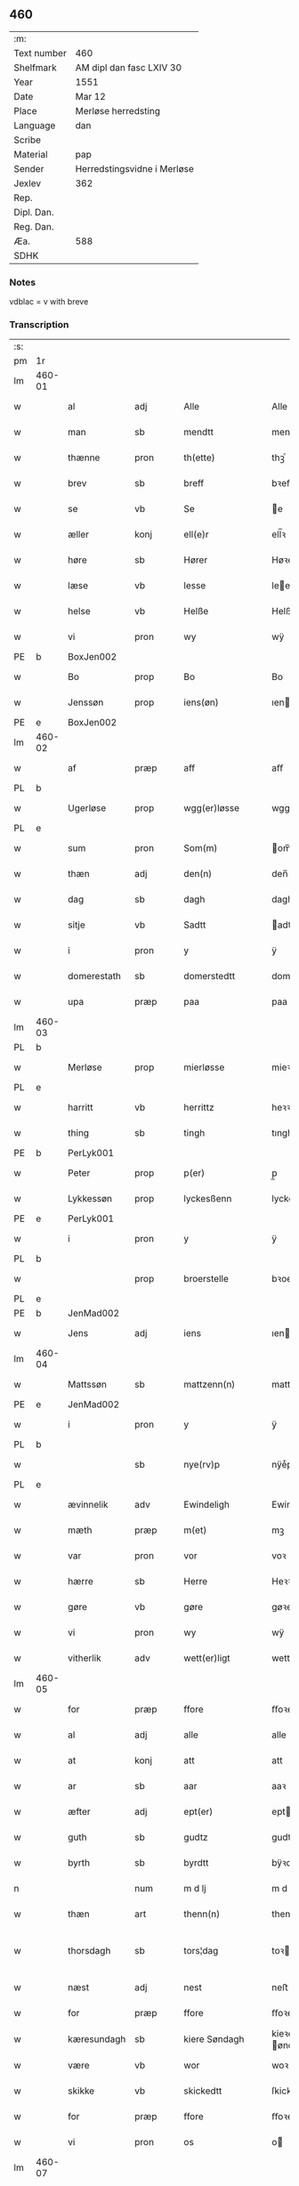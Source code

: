 ** 460
| :m:         |                             |
| Text number | 460                         |
| Shelfmark   | AM dipl dan fasc LXIV 30    |
| Year        | 1551                        |
| Date        | Mar 12                      |
| Place       | Merløse herredsting         |
| Language    | dan                         |
| Scribe      |                             |
| Material    | pap                         |
| Sender      | Herredstingsvidne i Merløse |
| Jexlev      | 362                         |
| Rep.        |                             |
| Dipl. Dan.  |                             |
| Reg. Dan.   |                             |
| Æa.         | 588                         |
| SDHK        |                             |

*** Notes
vdblac = v with breve


*** Transcription
| :s: |        |             |      |   |   |                   |               |             |   |   |   |     |   |   |    |               |
| pm  | 1r     |             |      |   |   |                   |               |             |   |   |   |     |   |   |    |               |
| lm  | 460-01 |             |      |   |   |                   |               |             |   |   |   |     |   |   |    |               |
| w   |        | al          | adj  |   |   | Alle              | Alle          |             |   |   |   | dan |   |   |    |        460-01 |
| w   |        | man         | sb   |   |   | mendtt            | mendtt        |             |   |   |   | dan |   |   |    |        460-01 |
| w   |        | thænne      | pron |   |   | th(ette)          | thꝫͤ           |             |   |   |   | dan |   |   |    |        460-01 |
| w   |        | brev        | sb   |   |   | breff             | bꝛeﬀ          |             |   |   |   | dan |   |   |    |        460-01 |
| w   |        | se          | vb   |   |   | Se                | e            |             |   |   |   | dan |   |   |    |        460-01 |
| w   |        | æller       | konj |   |   | ell(e)r           | ell̅ꝛ          |             |   |   |   | dan |   |   |    |        460-01 |
| w   |        | høre        | sb   |   |   | Hører             | Høꝛeꝛ         |             |   |   |   | dan |   |   |    |        460-01 |
| w   |        | læse        | vb   |   |   | lesse             | lee          |             |   |   |   | dan |   |   |    |        460-01 |
| w   |        | helse       | vb   |   |   | Helße             | Helße         |             |   |   |   | dan |   |   |    |        460-01 |
| w   |        | vi          | pron |   |   | wy                | wÿ            |             |   |   |   | dan |   |   |    |        460-01 |
| PE  | b      | BoxJen002            |      |   |   |                   |               |             |   |   |   |     |   |   |    |               |
| w   |        | Bo          | prop |   |   | Bo                | Bo            |             |   |   |   | dan |   |   |    |        460-01 |
| w   |        | Jenssøn     | prop |   |   | iens(øn)          | ıen          |             |   |   |   | dan |   |   |    |        460-01 |
| PE  | e      | BoxJen002            |      |   |   |                   |               |             |   |   |   |     |   |   |    |               |
| lm  | 460-02 |             |      |   |   |                   |               |             |   |   |   |     |   |   |    |               |
| w   |        | af          | præp |   |   | aff               | aﬀ            |             |   |   |   | dan |   |   |    |        460-02 |
| PL  | b      |             |      |   |   |                   |               |             |   |   |   |     |   |   |    |               |
| w   |        | Ugerløse    | prop |   |   | wgg(er)løsse      | wggløe      |             |   |   |   | dan |   |   |    |        460-02 |
| PL  | e      |             |      |   |   |                   |               |             |   |   |   |     |   |   |    |               |
| w   |        | sum         | pron |   |   | Som(m)            | om̅           |             |   |   |   | dan |   |   |    |        460-02 |
| w   |        | thæn        | adj  |   |   | den(n)            | den̅           |             |   |   |   | dan |   |   |    |        460-02 |
| w   |        | dag         | sb   |   |   | dagh              | dagh          |             |   |   |   | dan |   |   |    |        460-02 |
| w   |        | sitje       | vb   |   |   | Sadtt             | adtt         |             |   |   |   | dan |   |   |    |        460-02 |
| w   |        | i           | pron |   |   | y                 | ÿ             |             |   |   |   | dan |   |   |    |        460-02 |
| w   |        | domerestath | sb   |   |   | domerstedtt       | domeꝛﬅedtt    |             |   |   |   | dan |   |   |    |        460-02 |
| w   |        | upa         | præp |   |   | paa               | paa           |             |   |   |   | dan |   |   |    |        460-02 |
| lm  | 460-03 |             |      |   |   |                   |               |             |   |   |   |     |   |   |    |               |
| PL  | b      |             |      |   |   |                   |               |             |   |   |   |     |   |   |    |               |
| w   |        | Merløse     | prop |   |   | mierløsse         | mieꝛløe      |             |   |   |   | dan |   |   |    |        460-03 |
| PL  | e      |             |      |   |   |                   |               |             |   |   |   |     |   |   |    |               |
| w   |        | harritt     | vb   |   |   | herrittz          | heꝛꝛittz      |             |   |   |   | dan |   |   |    |        460-03 |
| w   |        | thing       | sb   |   |   | tingh             | tıngh         |             |   |   |   | dan |   |   |    |        460-03 |
| PE  | b      | PerLyk001            |      |   |   |                   |               |             |   |   |   |     |   |   |    |               |
| w   |        | Peter       | prop |   |   | p(er)             | p̲             |             |   |   |   | dan |   |   |    |        460-03 |
| w   |        | Lykkessøn   | prop |   |   | lyckesßenn        | lyckeſßenn    |             |   |   |   | dan |   |   |    |        460-03 |
| PE  | e      | PerLyk001            |      |   |   |                   |               |             |   |   |   |     |   |   |    |               |
| w   |        | i           | pron |   |   | y                 | ÿ             |             |   |   |   | dan |   |   |    |        460-03 |
| PL  | b      |             |      |   |   |                   |               |             |   |   |   |     |   |   |    |               |
| w   |        |             | prop |   |   | broerstelle       | bꝛoeꝛﬅelle    |             |   |   |   | dan |   |   |    |        460-03 |
| PL  | e      |             |      |   |   |                   |               |             |   |   |   |     |   |   |    |               |
| PE  | b      | JenMad002            |      |   |   |                   |               |             |   |   |   |     |   |   |    |               |
| w   |        | Jens        | adj  |   |   | iens              | ıen          |             |   |   |   | dan |   |   |    |        460-03 |
| lm  | 460-04 |             |      |   |   |                   |               |             |   |   |   |     |   |   |    |               |
| w   |        | Mattssøn    | sb   |   |   | mattzenn(n)       | mattzenn̅      |             |   |   |   | dan |   |   |    |        460-04 |
| PE  | e      | JenMad002            |      |   |   |                   |               |             |   |   |   |     |   |   |    |               |
| w   |        | i           | pron |   |   | y                 | ÿ             |             |   |   |   | dan |   |   |    |        460-04 |
| PL  | b      |             |      |   |   |                   |               |             |   |   |   |     |   |   |    |               |
| w   |        |             | sb   |   |   | nye(rv)p          | nÿeͮp          |             |   |   |   | dan |   |   |    |        460-04 |
| PL  | e      |             |      |   |   |                   |               |             |   |   |   |     |   |   |    |               |
| w   |        | ævinnelik   | adv  |   |   | Ewindeligh        | Ewindeligh    |             |   |   |   | dan |   |   |    |        460-04 |
| w   |        | mæth        | præp |   |   | m(et)             | mꝫ            |             |   |   |   | dan |   |   |    |        460-04 |
| w   |        | var         | pron |   |   | vor               | voꝛ           |             |   |   |   | dan |   |   |    |        460-04 |
| w   |        | hærre       | sb   |   |   | Herre             | Heꝛꝛe         |             |   |   |   | dan |   |   |    |        460-04 |
| w   |        | gøre        | vb   |   |   | gøre              | gøꝛe          |             |   |   |   | dan |   |   |    |        460-04 |
| w   |        | vi          | pron |   |   | wy                | wÿ            |             |   |   |   | dan |   |   |    |        460-04 |
| w   |        | vitherlik   | adv  |   |   | wett(er)ligt      | wettlıgt     |             |   |   |   | dan |   |   |    |        460-04 |
| lm  | 460-05 |             |      |   |   |                   |               |             |   |   |   |     |   |   |    |               |
| w   |        | for         | præp |   |   | ffore             | ﬀoꝛe          |             |   |   |   | dan |   |   |    |        460-05 |
| w   |        | al          | adj  |   |   | alle              | alle          |             |   |   |   | dan |   |   |    |        460-05 |
| w   |        | at          | konj |   |   | att               | att           |             |   |   |   | dan |   |   |    |        460-05 |
| w   |        | ar          | sb   |   |   | aar               | aaꝛ           |             |   |   |   | dan |   |   |    |        460-05 |
| w   |        | æfter       | adj  |   |   | ept(er)           | ept          |             |   |   |   | dan |   |   |    |        460-05 |
| w   |        | guth        | sb   |   |   | gudtz             | gudtz         |             |   |   |   | dan |   |   |    |        460-05 |
| w   |        | byrth       | sb   |   |   | byrdtt            | bÿꝛdtt        |             |   |   |   | dan |   |   |    |        460-05 |
| n   |        |             | num  |   |   | m d lj            | m d lj        |             |   |   |   | dan |   |   |    |        460-05 |
| w   |        | thæn        | art  |   |   | thenn(n)          | thenn̅         |             |   |   |   | dan |   |   |    |        460-05 |
| w   |        | thorsdagh   | sb   |   |   | tors¦dag          | toꝛ¦dag      |             |   |   |   | dan |   |   |    | 460-05—460-06 |
| w   |        | næst        | adj  |   |   | nest              | neﬅ           |             |   |   |   | dan |   |   |    |        460-06 |
| w   |        | for         | præp |   |   | ffore             | ﬀoꝛe          |             |   |   |   | dan |   |   |    |        460-06 |
| w   |        | kæresundagh | sb   |   |   | kiere Søndagh     | kieꝛe øndagh |             |   |   |   | dan |   |   |    |        460-06 |
| w   |        | være        | vb   |   |   | wor               | woꝛ           |             |   |   |   | dan |   |   |    |        460-06 |
| w   |        | skikke      | vb   |   |   | skickedtt         | ſkickedtt     |             |   |   |   | dan |   |   |    |        460-06 |
| w   |        | for         | præp |   |   | ffore             | ﬀoꝛe          |             |   |   |   | dan |   |   |    |        460-06 |
| w   |        | vi          | pron |   |   | os                | o            |             |   |   |   | dan |   |   |    |        460-06 |
| lm  | 460-07 |             |      |   |   |                   |               |             |   |   |   |     |   |   |    |               |
| w   |        | ok          | konj |   |   | och               | och           |             |   |   |   | dan |   |   |    |        460-07 |
| w   |        | mang        | adj  |   |   | mange             | mange         |             |   |   |   | dan |   |   |    |        460-07 |
| w   |        | dandeman    | sb   |   |   | da(n)ne mendtt    | da̅ne mendtt   |             |   |   |   | dan |   |   |    |        460-07 |
| w   |        | flere       | adj  |   |   | fflere            | ﬀleꝛe         |             |   |   |   | dan |   |   |    |        460-07 |
| w   |        | upa         | præp |   |   | paa               | paa           |             |   |   |   | dan |   |   |    |        460-07 |
| w   |        | fornævnd    | adj  |   |   | ffor(nefnde)      | ﬀoꝛᷠͤ           |             |   |   |   | dan |   |   |    |        460-07 |
| w   |        | thing       | sb   |   |   | tingh             | tingh         |             |   |   |   | dan |   |   |    |        460-07 |
| w   |        | beskethen   | adj  |   |   | besken(n)         | beſken̅        |             |   |   |   | dan |   |   |    |        460-07 |
| lm  | 460-08 |             |      |   |   |                   |               |             |   |   |   |     |   |   |    |               |
| w   |        | man         | sb   |   |   | mand              | mand          |             |   |   |   | dan |   |   |    |        460-08 |
| PE  | b      | MogAnd002            |      |   |   |                   |               |             |   |   |   |     |   |   |    |               |
| w   |        | Moens       | prop |   |   | moens             | moen         |             |   |   |   | dan |   |   |    |        460-08 |
| w   |        | Anderssøn   | prop |   |   | and(er)sßenn(m)   | andſßenn̅     |             |   |   |   | dan |   |   |    |        460-08 |
| PE  | e      | MogAnd002            |      |   |   |                   |               |             |   |   |   |     |   |   |    |               |
| w   |        | i           | præp |   |   | y                 | ÿ             |             |   |   |   | dan |   |   |    |        460-08 |
| PL  | b      |             |      |   |   |                   |               |             |   |   |   |     |   |   |    |               |
| w   |        | Taastrup    | prop |   |   | taast(rv)p        | taaﬅͮp         |             |   |   |   | dan |   |   |    |        460-08 |
| PL  | e      |             |      |   |   |                   |               |             |   |   |   |     |   |   |    |               |
| w   |        | innen       | præp |   |   | inden(n)          | inden̅         |             |   |   |   | dan |   |   |    |        460-08 |
| w   |        | thing       | sb   |   |   | tinghe            | tinghe        |             |   |   |   | dan |   |   |    |        460-08 |
| w   |        | mæth        | præp |   |   | m(et)             | mꝫ            |             |   |   |   | dan |   |   |    |        460-08 |
| w   |        | thænne      | pron |   |   | the¦sse           | the¦e        |             |   |   |   | dan |   |   |    | 460-08—460-09 |
| w   |        | æfterskrive | vb   |   |   | ept(erskreffne)   | eptᷠͤ          |             |   |   |   | dan |   |   |    |        460-09 |
| w   |        | vitne       | sb   |   |   | widne             | widne         |             |   |   |   | dan |   |   |    |        460-09 |
| w   |        | sum         | sb   |   |   | Som(m)            | om̅           |             |   |   |   | dan |   |   |    |        460-09 |
| w   |        | vi          | pron |   |   | wor               | woꝛ           |             |   |   |   | dan |   |   |    |        460-09 |
| w   |        | beskethen   | adj  |   |   | beskenn(n)        | beſkenn̅       |             |   |   |   | dan |   |   |    |        460-09 |
| w   |        | man         | sb   |   |   | mandtt            | mandtt        |             |   |   |   | dan |   |   |    |        460-09 |
| PE  | b      | HanSve001            |      |   |   |                   |               |             |   |   |   |     |   |   |    |               |
| w   |        | Hans        | prop |   |   | Hans              | Han          |             |   |   |   | dan |   |   |    |        460-09 |
| lm  | 460-10 |             |      |   |   |                   |               |             |   |   |   |     |   |   |    |               |
| w   |        | Svendssøn   | prop |   |   | Suenßenn(n)       | ŭenßenn̅      |             |   |   |   | dan |   |   |    |        460-10 |
| PE  | e      | HanSve001            |      |   |   |                   |               |             |   |   |   |     |   |   |    |               |
| w   |        | i           | præp |   |   | y                 | ÿ             |             |   |   |   | dan |   |   |    |        460-10 |
| PL  | b      |             |      |   |   |                   |               |             |   |   |   |     |   |   |    |               |
| w   |        | Taastrup    | prop |   |   | tost(rv)p         | toﬅͮp          |             |   |   |   | dan |   |   |    |        460-10 |
| PL  | e      |             |      |   |   |                   |               |             |   |   |   |     |   |   |    |               |
| w   |        | framgange   | vb   |   |   | Frem(m) gick      | Fꝛem̅ gıck     |             |   |   |   | dan |   |   |    |        460-10 |
| w   |        | innen       | præp |   |   | inden(n)          | inden̅         |             |   |   |   | dan |   |   |    |        460-10 |
| n   |        |             | num  |   |   | iiij              | iiij          |             |   |   |   | dan |   |   |    |        460-10 |
| w   |        | thing       | sb   |   |   | tingh             | tingh         |             |   |   |   | dan |   |   |    |        460-10 |
| w   |        | stok        | sb   |   |   | stocke            | ﬅocke         |             |   |   |   | dan |   |   |    |        460-10 |
| lm  | 460-11 |             |      |   |   |                   |               |             |   |   |   |     |   |   |    |               |
| w   |        | ok          | konj |   |   | och               | och           |             |   |   |   | dan |   |   |    |        460-11 |
| w   |        | bithje      | vb   |   |   | bad               | bad           |             |   |   |   | dan |   |   |    |        460-11 |
| w   |        | sik         | pron |   |   | Sigh              | igh          |             |   |   |   | dan |   |   |    |        460-11 |
| w   |        | guth        | sb   |   |   | gudtt             | gŭdtt         |             |   |   |   | dan |   |   |    |        460-11 |
| w   |        | til         | præp |   |   | till              | till          |             |   |   |   | dan |   |   |    |        460-11 |
| w   |        | hjalp       | sb   |   |   | Hielpe            | Hielpe        |             |   |   |   | dan |   |   |    |        460-11 |
| w   |        | ok          | adv  |   |   | och               | och           |             |   |   |   | dan |   |   |    |        460-11 |
| w   |        | hul         | sb   |   |   | Huldtt            | Huldtt        |             |   |   |   | dan |   |   |    |        460-11 |
| w   |        | at          | konj |   |   | att               | att           |             |   |   |   | dan |   |   |    |        460-11 |
| w   |        | varthe      | vb   |   |   | worde             | woꝛde         |             |   |   |   | dan |   |   |    |        460-11 |
| lm  | 460-12 |             |      |   |   |                   |               |             |   |   |   |     |   |   |    |               |
| w   |        | at          | konj |   |   | att               | att           |             |   |   |   | dan |   |   |    |        460-12 |
| w   |        | han         | pron |   |   | Ha(n)             | Haͫ            |             |   |   |   | dan |   |   |    |        460-12 |
| w   |        | minne       | vb   |   |   | mynt(is)          | mÿntꝭ         |             |   |   |   | dan |   |   |    |        460-12 |
| w   |        | i           | præp |   |   | y                 | ÿ             |             |   |   |   | dan |   |   |    |        460-12 |
| w   |        | ful         | adj  |   |   | ffulde            | ﬀŭlde         |             |   |   |   | dan |   |   |    |        460-12 |
| n   |        |             | num  |   |   | xxxij             | xxxij         |             |   |   |   | dan |   |   |    |        460-12 |
| w   |        | ar          | sb   |   |   | aar               | aaꝛ           |             |   |   |   | dan |   |   |    |        460-12 |
| w   |        | at          | konj |   |   | att               | att           |             |   |   |   | dan |   |   |    |        460-12 |
| w   |        | thæn        | art  |   |   | then(n)           | then̅          |             |   |   |   | dan |   |   |    |        460-12 |
| w   |        | æng         | sb   |   |   | engh              | engh          |             |   |   |   | dan |   |   |    |        460-12 |
| w   |        | vither      | præp |   |   | ved               | ved           |             |   |   |   | dan |   |   |    |        460-12 |
| lm  | 460-13 |             |      |   |   |                   |               |             |   |   |   |     |   |   |    |               |
| PL  | b      |             |      |   |   |                   |               |             |   |   |   |     |   |   |    |               |
| w   |        | brænne      | sb   |   |   | brenne            | bꝛenne        |             |   |   |   | dan |   |   |    |        460-13 |
| w   |        | mylne       | sb   |   |   | mølle             | mølle         |             |   |   |   | dan |   |   |    |        460-13 |
| PL  | e      |             |      |   |   |                   |               |             |   |   |   |     |   |   |    |               |
| w   |        | sum         | pron |   |   | ßom(m)            | ßom̅           |             |   |   |   | dan |   |   |    |        460-13 |
| w   |        | kalle       | vb   |   |   | kallis            | kalli        |             |   |   |   | dan |   |   |    |        460-13 |
| w   |        | mylne       | sb   |   |   | mølle             | mølle         |             |   |   |   | dan |   |   |    |        460-13 |
| w   |        | æng         | sb   |   |   | Engen(n)          | Engen̅         |             |   |   |   | dan |   |   |    |        460-13 |
| ad  | b      |             |      |   |   |                   |               | supralinear |   |   |   |     |   |   |    |               |
| w   |        | ok          | konj |   |   | och               | och           |             |   |   |   | dan |   |   |    |        460-13 |
| w   |        | al          | adj  |   |   | al                | al            |             |   |   |   | dan |   |   |    |        460-13 |
| w   |        | thæn        | art  |   |   | den(n)            | den̅           |             |   |   |   | dan |   |   |    |        460-13 |
| w   |        | skogh       | sb   |   |   | skouff            | ſkoŭﬀ         |             |   |   |   | dan |   |   |    |        460-13 |
| w   |        | thæra       | adv  |   |   | dærpaa            | dærpaa        |             |   |   |   | dan |   |   |    |        460-13 |
| ad  | e      |             |      |   |   |                   |               |             |   |   |   |     |   |   |    |               |
| w   |        | have        | vb   |   |   | Haffuer           | Haﬀŭeꝛ        |             |   |   |   | dan |   |   |    |        460-13 |
| w   |        | lethe       | vb   |   |   | leedt             | leedt         |             |   |   |   | dan |   |   |    |        460-13 |
| lm  | 460-14 |             |      |   |   |                   |               |             |   |   |   |     |   |   |    |               |
| w   |        | til         | præp |   |   | till              | till          |             |   |   |   | dan |   |   |    |        460-14 |
| PE  | b      | MogAnd002            |      |   |   |                   |               |             |   |   |   |     |   |   |    |               |
| w   |        | Moens       | prop |   |   | Moens             | Moen         |             |   |   |   | dan |   |   |    |        460-14 |
| w   |        | Anders      | prop |   |   | anders            | andeꝛ        |             |   |   |   | dan |   |   |    |        460-14 |
| PE  | e      | MogAnd002            |      |   |   |                   |               |             |   |   |   |     |   |   |    |               |
| w   |        | garth       | sb   |   |   | gaardtt           | gaaꝛdtt       |             |   |   |   | dan |   |   |    |        460-14 |
| w   |        | i           | præp |   |   | y                 | ÿ             |             |   |   |   | dan |   |   |    |        460-14 |
| PL  | b      |             |      |   |   |                   |               |             |   |   |   |     |   |   |    |               |
| w   |        | Taastrup    | prop |   |   | taast(rv)p        | taaﬅͮp         |             |   |   |   | dan |   |   |    |        460-14 |
| PL  | e      |             |      |   |   |                   |               |             |   |   |   |     |   |   |    |               |
| de  | b      |             |      |   |   |                   |               |             |   |   |   |     |   |   |    |               |
| w   |        | i           | præp |   |   | y                 | ÿ             |             |   |   |   | dan |   |   |    |        460-14 |
| w   |        | ful         | adj  |   |   | ffulde            | ﬀŭlde         |             |   |   |   | dan |   |   |    |        460-14 |
| de  | e      |             |      |   |   |                   |               |             |   |   |   |     |   |   |    |               |
| w   |        | i           | præp |   |   | y                 | ÿ             |             |   |   |   | dan |   |   |    |        460-14 |
| w   |        | sva         | adv  |   |   | ßaa               | ßaa           |             |   |   |   | dan |   |   |    |        460-14 |
| lm  | 460-15 |             |      |   |   |                   |               |             |   |   |   |     |   |   |    |               |
| w   |        | lang        | adj  |   |   | lang              | lang          |             |   |   |   | dan |   |   |    |        460-15 |
| w   |        | tith        | sb   |   |   | tid               | tid           |             |   |   |   | dan |   |   |    |        460-15 |
| w   |        | sum         | pron |   |   | ßom(m)            | ßom̅           |             |   |   |   | dan |   |   |    |        460-15 |
| w   |        | forskreven  | adj  |   |   | for(screffuit)    | foꝛͧͥͭͭ           |             |   |   |   | dan |   |   |    |        460-15 |
| w   |        | sta         | vb   |   |   | staar             | ﬅaaꝛ          |             |   |   |   | dan |   |   |    |        460-15 |
| w   |        | thær        | adv  |   |   | der               | deꝛ           |             |   |   |   | dan |   |   |    |        460-15 |
| w   |        | næst        | adv  |   |   | nest              | neﬅ           |             |   |   |   | dan |   |   |    |        460-15 |
| w   |        | fram        | adv  |   |   | ffrem(m)          | ﬀꝛem̅          |             |   |   |   | dan |   |   |    |        460-15 |
| w   |        | ganga       | vb   |   |   | gick              | gick          |             |   |   |   | dan |   |   |    |        460-15 |
| lm  | 460-16 |             |      |   |   |                   |               |             |   |   |   |     |   |   |    |               |
| w   |        | beskethen   | adj  |   |   | beskenn(n)        | beſkenn̅       |             |   |   |   | dan |   |   |    |        460-16 |
| w   |        | man         | sb   |   |   | mandtt            | mandtt        |             |   |   |   | dan |   |   |    |        460-16 |
| PE  | b      |             |      |   |   |                   |               |             |   |   |   |     |   |   |    |               |
| w   |        | Lauritz     | prop |   |   | lauritz           | lauꝛitz       |             |   |   |   | dan |   |   |    |        460-16 |
| w   |        | Andersen    | prop |   |   | ⸠and(er)sßenn(n)⸡ | ⸠andſßenn̅⸡   |             |   |   |   | dan |   |   |    |        460-16 |
| w   |        | Jepsen      | prop |   |   | yepsßenn(n)       | ÿepſßenn̅      |             |   |   |   | dan |   |   |    |        460-16 |
| PE  | e      |             |      |   |   |                   |               |             |   |   |   |     |   |   |    |               |
| w   |        | i           | præp |   |   | i                 | i             |             |   |   |   | dan |   |   |    |        460-16 |
| PL  | b      |             |      |   |   |                   |               |             |   |   |   |     |   |   |    |               |
| w   |        | Taastrup    | prop |   |   | taast(rv)p        | taaﬅͮp         |             |   |   |   | dan |   |   |    |        460-16 |
| PL  | e      |             |      |   |   |                   |               |             |   |   |   |     |   |   |    |               |
| lm  | 460-17 |             |      |   |   |                   |               |             |   |   |   |     |   |   |    |               |
| w   |        | ok          | konj |   |   | och               | och           |             |   |   |   | dan |   |   |    |        460-17 |
| PE  | b      | HanDey001            |      |   |   |                   |               |             |   |   |   |     |   |   |    |               |
| w   |        | Hans        | prop |   |   | Hans              | Han          |             |   |   |   | dan |   |   |    |        460-17 |
| w   |        | Deyssen     | prop |   |   | deysßen(n)        | deÿſßen̅       |             |   |   |   | dan |   |   |    |        460-17 |
| PE  | e      | HanDey001            |      |   |   |                   |               |             |   |   |   |     |   |   |    |               |
| w   |        | i           | præp |   |   | y                 | ÿ             |             |   |   |   | dan |   |   |    |        460-17 |
| PL  | b      |             |      |   |   |                   |               |             |   |   |   |     |   |   |    |               |
| w   |        | Uggerløse   | prop |   |   | wgg(er)losse      | wggloe      |             |   |   |   | dan |   |   |    |        460-17 |
| PL  | e      |             |      |   |   |                   |               |             |   |   |   |     |   |   |    |               |
| w   |        | ok          | konj |   |   | och               | och           |             |   |   |   | dan |   |   |    |        460-17 |
| w   |        | samelethes  | adv  |   |   | sameled(is)       | ſamele       |             |   |   |   | dan |   |   |    |        460-17 |
| w   |        | vitne       | vb   |   |   | widne             | widne         |             |   |   |   | dan |   |   |    |        460-17 |
| lm  | 460-18 |             |      |   |   |                   |               |             |   |   |   |     |   |   |    |               |
| w   |        | upa         | adv  |   |   | paa               | paa           |             |   |   |   | dan |   |   |    |        460-18 |
| w   |        | sjal        | sb   |   |   | ßiel              | ßıel          |             |   |   |   | dan |   |   |    |        460-18 |
| w   |        | ok          | konj |   |   | och               | och           |             |   |   |   | dan |   |   |    |        460-18 |
| w   |        | sanhet      | lat  |   |   | ßand hedtt        | ßand hedtt    |             |   |   |   | dan |   |   |    |        460-18 |
| w   |        | at          | konj |   |   | att               | att           |             |   |   |   | dan |   |   |    |        460-18 |
| w   |        | thæn        | pron |   |   | then(n)           | thenͫ          |             |   |   |   | dan |   |   |    |        460-18 |
| w   |        | minne       | vb   |   |   | mynt(is)          | mÿntꝭ         |             |   |   |   | dan |   |   |    |        460-18 |
| w   |        | thænne      | pron |   |   | thesse            | thee         |             |   |   |   | dan |   |   |    |        460-18 |
| w   |        | fornævnd    | adj  |   |   | ffor(nefnde)      | ﬀoꝛᷠͤ           |             |   |   |   | dan |   |   |    |        460-18 |
| lm  | 460-19 |             |      |   |   |                   |               |             |   |   |   |     |   |   |    |               |
| w   |        | orth        | sb   |   |   | ord               | oꝛd           |             |   |   |   | dan |   |   |    |        460-19 |
| w   |        | sum         | pron |   |   | som(m)            | ſom̅           |             |   |   |   | dan |   |   |    |        460-19 |
| w   |        | forskreven  | adj  |   |   | for(screffuit)    | foꝛᷠͥͭͭ           |             |   |   |   | dan |   |   |    |        460-19 |
| w   |        | sta         | vb   |   |   | staar             | ﬅaaꝛ          |             |   |   |   | dan |   |   |    |        460-19 |
| w   |        | i           | pron |   |   | y                 | ÿ             |             |   |   |   | dan |   |   |    |        460-19 |
| w   |        | ful         | adj  |   |   | ffulde            | ﬀulde         |             |   |   |   | dan |   |   |    |        460-19 |
| n   |        |             | num  |   |   | xxxx              | xxxx          |             |   |   |   | dan |   |   |    |        460-19 |
| p   |        |             |      |   |   | /                 | /             |             |   |   |   | dan |   |   |    |        460-19 |
| w   |        | ar          | sb   |   |   | aar               | aaꝛ           |             |   |   |   | dan |   |   |    |        460-19 |
| w   |        | thær        | adv  |   |   | der               | deꝛ           |             |   |   |   | dan |   |   |    |        460-19 |
| w   |        | næst        | adj  |   |   | nest              | neﬅ           |             |   |   |   | dan |   |   |    |        460-19 |
| lm  | 460-20 |             |      |   |   |                   |               |             |   |   |   |     |   |   |    |               |
| w   |        | fram        | adv  |   |   | Frem(m)           | Fꝛem̅          |             |   |   |   | dan |   |   |    |        460-20 |
| w   |        | gange       | vb   |   |   | gick              | gick          |             |   |   |   | dan |   |   |    |        460-20 |
| w   |        | beskethen   | adj  |   |   | beskenn(n)        | beſkenn̅       |             |   |   |   | dan |   |   |    |        460-20 |
| w   |        | man         | sb   |   |   | mandtt            | mandtt        |             |   |   |   | dan |   |   |    |        460-20 |
| PE  | b      | OluJen005            |      |   |   |                   |               |             |   |   |   |     |   |   |    |               |
| w   |        | Oluf        | pron |   |   | oluff             | olŭﬀ          |             |   |   |   | dan |   |   |    |        460-20 |
| w   |        | Jensen      | pron |   |   | iensßen(n)        | ıenſßen̅       |             |   |   |   | dan |   |   |    |        460-20 |
| PE  | e      | OluJen005            |      |   |   |                   |               |             |   |   |   |     |   |   |    |               |
| w   |        | i           | præp |   |   | y                 | ÿ             |             |   |   |   | dan |   |   |    |        460-20 |
| PL  | b      |             |      |   |   |                   |               |             |   |   |   |     |   |   |    |               |
| w   |        | Uggerløse   | prop |   |   | wgg(er)¦løsse     | wgg¦løe     |             |   |   |   | dan |   |   |    | 460-20—460-21 |
| PL  | e      |             |      |   |   |                   |               |             |   |   |   |     |   |   |    |               |
| w   |        | vither      | præp |   |   | wed               | wed           |             |   |   |   | dan |   |   |    |        460-21 |
| w   |        | bæk         | sb   |   |   | becken(n)         | becken̅        |             |   |   |   | dan |   |   |    |        460-21 |
| w   |        | ok          | konj |   |   | och               | och           |             |   |   |   | dan |   |   |    |        460-21 |
| w   |        | vitne       | vb   |   |   | widnede           | widnede       |             |   |   |   | dan |   |   |    |        460-21 |
| w   |        | upa         | adv  |   |   | paa               | paa           |             |   |   |   | dan |   |   |    |        460-21 |
| w   |        | sjal        | sb   |   |   | ßiel              | ßiel          |             |   |   |   | dan |   |   |    |        460-21 |
| w   |        | ok          | konj |   |   | och               | och           |             |   |   |   | dan |   |   |    |        460-21 |
| w   |        | sanhet      | sb   |   |   | ßandh(et)         | ßandhꝫ        |             |   |   |   | dan |   |   |    |        460-21 |
| w   |        | æfter       | adv  |   |   | ept(er)           | ept          |             |   |   |   | dan |   |   |    |        460-21 |
| lm  | 460-22 |             |      |   |   |                   |               |             |   |   |   |     |   |   |    |               |
| PE  | b      | JenJud001            |      |   |   |                   |               |             |   |   |   |     |   |   |    |               |
| w   |        | Jens        | prop |   |   | iens              | ıen          |             |   |   |   | dan |   |   |    |        460-22 |
| w   |        | Jude        | prop |   |   | iudes             | ıŭde         |             |   |   |   | dan |   |   |    |        460-22 |
| PE  | e      | JenJud001            |      |   |   |                   |               |             |   |   |   |     |   |   |    |               |
| w   |        | orth        | sb   |   |   | ordtt             | oꝛdtt         |             |   |   |   | dan |   |   |    |        460-22 |
| w   |        | sum         | pron |   |   | ßom(m)            | ßom̅           |             |   |   |   | dan |   |   |    |        460-22 |
| w   |        | døth        | adj  |   |   | død               | død           |             |   |   |   | dan |   |   |    |        460-22 |
| w   |        | blive       | vb   |   |   | bleff             | bleﬀ          |             |   |   |   | dan |   |   |    |        460-22 |
| w   |        | i           | præp |   |   | y                 | ÿ             |             |   |   |   | dan |   |   |    |        460-22 |
| PL  | b      |             |      |   |   |                   |               |             |   |   |   |     |   |   |    |               |
| w   |        | Ebberup     | prop |   |   | ebbe(rv)p         | ebbeͮp         |             |   |   |   | dan |   |   |    |        460-22 |
| PL  | e      |             |      |   |   |                   |               |             |   |   |   |     |   |   |    |               |
| w   |        | at          | konj |   |   | att               | att           |             |   |   |   | dan |   |   |    |        460-22 |
| w   |        | al          | adj  |   |   | aldtt             | aldtt         |             |   |   |   | dan |   |   |    |        460-22 |
| w   |        | thæn        | art  |   |   | den(n)            | den̅           |             |   |   |   | dan |   |   |    |        460-22 |
| lm  | 460-23 |             |      |   |   |                   |               |             |   |   |   |     |   |   |    |               |
| w   |        | skog        | sb   |   |   | skouff            | ſkoŭﬀ         |             |   |   |   | dan |   |   |    |        460-23 |
| w   |        | thær        | pron |   |   | der               | deꝛ           |             |   |   |   | dan |   |   |    |        460-23 |
| w   |        | han         | pron |   |   | Hand              | Hand          |             |   |   |   | dan |   |   |    |        460-23 |
| w   |        | hogge       | sb   |   |   | Hugh              | Hŭgh          |             |   |   |   | dan |   |   |    |        460-23 |
| w   |        | i           | præp |   |   | y                 | ÿ             |             |   |   |   | dan |   |   |    |        460-23 |
| w   |        | fornævnd    | adj  |   |   | ffor(nefnde)      | ﬀoꝛᷠͤ           |             |   |   |   | dan |   |   |    |        460-23 |
| w   |        | mylne       | sb   |   |   | mølle             | mølle         |             |   |   |   | dan |   |   |    |        460-23 |
| w   |        | æng         | sb   |   |   | Engen(n)          | Engen̅         |             |   |   |   | dan |   |   |    |        460-23 |
| w   |        | tha         | adv  |   |   | da                | da            |             |   |   |   | dan |   |   |    |        460-23 |
| w   |        | have        | vb   |   |   | haff¦de           | haﬀ¦de        |             |   |   |   | dan |   |   |    | 460-23—460-24 |
| w   |        | han         | pron |   |   | Hand              | Hand          |             |   |   |   | dan |   |   |    |        460-24 |
| w   |        | thæn        | art  |   |   | th(et)            | thꝫ           |             |   |   |   | dan |   |   |    |        460-24 |
| w   |        | i           | præp |   |   | y                 | ÿ             |             |   |   |   | dan |   |   |    |        460-24 |
| w   |        | minde       | sb   |   |   | minde             | minde         |             |   |   |   | dan |   |   |    |        460-24 |
| w   |        | mæth        | præp |   |   | ⸠m(et)⸡           | ⸠mꝫ⸡          |             |   |   |   | dan |   |   |    |        460-24 |
| w   |        | af          | præp |   |   | aff               | aﬀ            |             |   |   |   | dan |   |   |    |        460-24 |
| PE  | b      | AndHen001            |      |   |   |                   |               |             |   |   |   |     |   |   |    |               |
| w   |        | Anders      | prop |   |   | and(er)s          | and         |             |   |   |   | dan |   |   |    |        460-24 |
| w   |        | Henningsen  | prop |   |   | henninghzen(n)    | henninghzen̅   |             |   |   |   | dan |   |   |    |        460-24 |
| PE  | e      | AndHen001            |      |   |   |                   |               |             |   |   |   |     |   |   |    |               |
| lm  | 460-25 |             |      |   |   |                   |               |             |   |   |   |     |   |   |    |               |
| w   |        | sum         | pron |   |   | ßom(m)            | ßom̅           |             |   |   |   | dan |   |   |    |        460-25 |
| w   |        | døth        | adj  |   |   | død               | død           |             |   |   |   | dan |   |   |    |        460-25 |
| w   |        | blive       | vb   |   |   | bleff             | bleﬀ          |             |   |   |   | dan |   |   |    |        460-25 |
| w   |        | i           | præp |   |   | y                 | ÿ             |             |   |   |   | dan |   |   |    |        460-25 |
| PL  | b      |             |      |   |   |                   |               |             |   |   |   |     |   |   |    |               |
| w   |        | Taastrup    | prop |   |   | tast(rv)p         | taﬅͮp          |             |   |   |   | dan |   |   |    |        460-25 |
| PL  | e      |             |      |   |   |                   |               |             |   |   |   |     |   |   |    |               |
| w   |        | thær        | adv  |   |   | der               | deꝛ           |             |   |   |   | dan |   |   |    |        460-25 |
| w   |        | upa         | adv  |   |   | paa               | paa           |             |   |   |   | dan |   |   |    |        460-25 |
| w   |        | bithje      | vb   |   |   | bed(is)           | be           |             |   |   |   | dan |   |   |    |        460-25 |
| w   |        | ok          | konj |   |   | och               | och           |             |   |   |   | dan |   |   |    |        460-25 |
| w   |        | fa          | vb   |   |   | ffyck             | ﬀÿck          |             |   |   |   | dan |   |   |    |        460-25 |
| w   |        | fornævnd    | adj  |   |   | ffor(nefnde)      | ﬀoꝛᷠͤ           |             |   |   |   | dan |   |   |    |        460-25 |
| lm  | 460-26 |             |      |   |   |                   |               |             |   |   |   |     |   |   |    |               |
| PE  | b      | MogAnd002            |      |   |   |                   |               |             |   |   |   |     |   |   |    |               |
| w   |        | Moens       | prop |   |   | moens             | moen         |             |   |   |   | dan |   |   |    |        460-26 |
| w   |        | Andersen    | prop |   |   | and(er)sßenn(n)   | andſßenn̅     |             |   |   |   | dan |   |   |    |        460-26 |
| PE  | e      | MogAnd002            |      |   |   |                   |               |             |   |   |   |     |   |   |    |               |
| w   |        | et          | art  |   |   | Ett               | Ett           |             |   |   |   | dan |   |   |    |        460-26 |
| w   |        | villigh     | adj  |   |   | wuilligtt         | wŭilligtt     |             |   |   |   | dan |   |   |    |        460-26 |
| w   |        | thing       | sb   |   |   | ting(is)          | tingꝭ         |             |   |   |   | dan |   |   |    |        460-26 |
| w   |        | thing       | sb   |   |   | ⸡tyng(is)⸠        | ⸡tÿngꝭ⸠       |             |   |   |   | dan |   |   |    |        460-26 |
| w   |        | vitne       | sb   |   |   | widne             | widne         |             |   |   |   | dan |   |   |    |        460-26 |
| lm  | 460-27 |             |      |   |   |                   |               |             |   |   |   |     |   |   |    |               |
| w   |        | af          | præp |   |   | aff               | aﬀ            |             |   |   |   | dan |   |   |    |        460-27 |
| n   |        |             | num  |   |   | xij               | xij           |             |   |   |   | dan |   |   |    |        460-27 |
| w   |        | laghfast    | adj  |   |   | louffaste         | loŭﬀaﬅe       |             |   |   |   | dan |   |   |    |        460-27 |
| w   |        | dandeman    | sb   |   |   | da(n)ne mendtt    | da̅ne mendtt   |             |   |   |   | dan |   |   |    |        460-27 |
| w   |        | tha         | adv  |   |   | da                | da            |             |   |   |   | dan |   |   |    |        460-27 |
| w   |        | til         | præp |   |   | till              | till          |             |   |   |   | dan |   |   |    |        460-27 |
| w   |        | mæle        | vb   |   |   | melt(is)          | meltꝭ         |             |   |   |   | dan |   |   |    |        460-27 |
| w   |        | beskethen   | adj  |   |   | besken(n)         | beſken̅        |             |   |   |   | dan |   |   |    |        460-27 |
| lm  | 460-28 |             |      |   |   |                   |               |             |   |   |   |     |   |   |    |               |
| w   |        | man         | sb   |   |   | mandtt            | mandtt        |             |   |   |   | dan |   |   |    |        460-28 |
| PE  | b      |OluSke001             |      |   |   |                   |               |             |   |   |   |     |   |   |    |               |
| w   |        | Oluf        | prop |   |   | Oloff             | Oloﬀ          |             |   |   |   | dan |   |   |    |        460-28 |
| w   |        | Skænk       | prop |   |   | skenck            | ſkenck        |             |   |   |   | dan |   |   |    |        460-28 |
| PE  | e      | OluSke001            |      |   |   |                   |               |             |   |   |   |     |   |   |    |               |
| w   |        | i           | præp |   |   | y                 | ÿ             |             |   |   |   | dan |   |   |    |        460-28 |
| PL  | b      |             |      |   |   |                   |               |             |   |   |   |     |   |   |    |               |
| w   |        | Sten        | prop |   |   | sten(n)           | ﬅen̅           |             |   |   |   | dan |   |   |    |        460-28 |
| w   |        | magle       | prop |   |   | magle             | magle         |             |   |   |   | dan |   |   |    |        460-28 |
| PL  | e      |             |      |   |   |                   |               |             |   |   |   |     |   |   |    |               |
| w   |        | til         | præp |   |   | till              | till          |             |   |   |   | dan |   |   |    |        460-28 |
| w   |        | sigh        | pron |   |   | ßigh              | ßıgh          |             |   |   |   | dan |   |   |    |        460-28 |
| w   |        | at          | konj |   |   | att               | att           |             |   |   |   | dan |   |   |    |        460-28 |
| w   |        | take        | vb   |   |   | tage              | tage          |             |   |   |   | dan |   |   |    |        460-28 |
| lm  | 460-29 |             |      |   |   |                   |               |             |   |   |   |     |   |   |    |               |
| n   |        |             | num  |   |   | xi                | xi            |             |   |   |   | dan |   |   |    |        460-29 |
| w   |        | dandeman    | sb   |   |   | da(n)ne mend      | da̅ne mend     |             |   |   |   | dan |   |   |    |        460-29 |
| w   |        | ut          | adv  |   |   | vd                | vd            |             |   |   |   | dan |   |   |    |        460-29 |
| w   |        | at          | præp |   |   | att               | att           |             |   |   |   | dan |   |   |    |        460-29 |
| w   |        | gange       | vb   |   |   | gaa               | gaa           |             |   |   |   | dan |   |   |    |        460-29 |
| w   |        | ok          | konj |   |   | oc[h]             | oc[h]         |             |   |   |   | dan |   |   |    |        460-29 |
| w   |        | vitne       | vb   |   |   | wydne             | wÿdne         |             |   |   |   | dan |   |   |    |        460-29 |
| w   |        | thær        | adv  |   |   | th(er)            | th           |             |   |   |   | dan |   |   |    |        460-29 |
| w   |        | om          | adv  |   |   | om(m)             | om̅            |             |   |   |   | dan |   |   |    |        460-29 |
| w   |        | sum         | pron |   |   | ßom(m)            | ßom̅           |             |   |   |   | dan |   |   |    |        460-29 |
| w   |        | vi          | pron |   |   | wor               | woꝛ           |             |   |   |   | dan |   |   | =  |        460-29 |
| w   |        | først       | adv  |   |   | fførst            | ﬀøꝛﬅ          |             |   |   |   | dan |   |   | == |        460-29 |
| lm  | 460-30 |             |      |   |   |                   |               |             |   |   |   |     |   |   |    |               |
| w   |        | beskethen   | adj  |   |   | beskenn(n)        | beſkenn̅       |             |   |   |   | dan |   |   |    |        460-30 |
| w   |        | man         | sb   |   |   | mand              | mand          |             |   |   |   | dan |   |   |    |        460-30 |
| PE  | b      | OluSme001            |      |   |   |                   |               |             |   |   |   |     |   |   |    |               |
| w   |        | Oluf        | prop |   |   | oluff             | olŭﬀ          |             |   |   |   | dan |   |   |    |        460-30 |
| w   |        | Smed        | prop |   |   | ßmed              | ßmed          |             |   |   |   | dan |   |   |    |        460-30 |
| PE  | e      | OluSme001            |      |   |   |                   |               |             |   |   |   |     |   |   |    |               |
| w   |        | i           | præp |   |   | y                 | ÿ             |             |   |   |   | dan |   |   |    |        460-30 |
| PL  | b      |             |      |   |   |                   |               |             |   |   |   |     |   |   |    |               |
| w   |        | Lunderot    | prop |   |   | lunderodtt        | lŭndeꝛodtt    |             |   |   |   | dan |   |   |    |        460-30 |
| PL  | e      |             |      |   |   |                   |               |             |   |   |   |     |   |   |    |               |
| PE  | b      | JenBon003            |      |   |   |                   |               |             |   |   |   |     |   |   |    |               |
| w   |        | Jens        | prop |   |   | iens              | ien          |             |   |   |   | dan |   |   |    |        460-30 |
| w   |        | Bonne       | prop |   |   | bo(n)ne           | bo̅ne          |             |   |   |   | dan |   |   |    |        460-30 |
| PE  | e      | JenBon003            |      |   |   |                   |               |             |   |   |   |     |   |   |    |               |
| w   |        | af          | præp |   |   | aff               | aﬀ            |             |   |   |   | dan |   |   |    |        460-30 |
| lm  | 460-31 |             |      |   |   |                   |               |             |   |   |   |     |   |   |    |               |
| PL  | b      |             |      |   |   |                   |               |             |   |   |   |     |   |   |    |               |
| w   |        | Moenstrup   | prop |   |   | moenst(rv)p       | moenﬅͮp        |             |   |   |   | dan |   |   |    |        460-31 |
| PL  | e      |             |      |   |   |                   |               |             |   |   |   |     |   |   |    |               |
| PE  | b      | LarXxx001            |      |   |   |                   |               |             |   |   |   |     |   |   |    |               |
| w   |        | Lasse       | prop |   |   | lasse             | lae          |             |   |   |   | dan |   |   |    |        460-31 |
| PE  | e      | LarXxx001            |      |   |   |                   |               |             |   |   |   |     |   |   |    |               |
| w   |        | foghet      | sb   |   |   | ffogidtt          | ﬀogidtt       |             |   |   |   | dan |   |   |    |        460-31 |
| w   |        | i           | præp |   |   | y                 | ÿ             |             |   |   |   | dan |   |   |    |        460-31 |
| PL  | b      |             |      |   |   |                   |               |             |   |   |   |     |   |   |    |               |
| w   |        | Jernløse    | prop |   |   | iern(n)løsse      | ıeꝛn̅løe      |             |   |   |   | dan |   |   |    |        460-31 |
| PL  | e      |             |      |   |   |                   |               |             |   |   |   |     |   |   |    |               |
| PE  | b      | LarMog001            |      |   |   |                   |               |             |   |   |   |     |   |   |    |               |
| w   |        | Lasse       | prop |   |   | lasse             | lae          |             |   |   |   | dan |   |   |    |        460-31 |
| w   |        | Moensen     | prop |   |   | moe(n)s(øn)       | moe̅          |             |   |   |   | dan |   |   |    |        460-31 |
| PE  | e      | LarMog001            |      |   |   |                   |               |             |   |   |   |     |   |   |    |               |
| w   |        | i           | præp |   |   | i                 | i             |             |   |   |   | dan |   |   |    |        460-31 |
| PL  | b      |             |      |   |   |                   |               |             |   |   |   |     |   |   |    |               |
| w   |        | Grandløse   | prop |   |   | grandløsse        | grandløe     |             |   |   |   | dan |   |   |    |        460-31 |
| PL  | e      |             |      |   |   |                   |               |             |   |   |   |     |   |   |    |               |
| lm  | 460-32 |             |      |   |   |                   |               |             |   |   |   |     |   |   |    |               |
| PE  | b      | MogJen001            |      |   |   |                   |               |             |   |   |   |     |   |   |    |               |
| w   |        | Moens       | prop |   |   | moens             | moen         |             |   |   |   | dan |   |   |    |        460-32 |
| w   |        | Jensen      | prop |   |   | ies(øn)           | ıe           |             |   |   |   | dan |   |   |    |        460-32 |
| PE  | e      | MogJen001            |      |   |   |                   |               |             |   |   |   |     |   |   |    |               |
| w   |        | i           | præp |   |   | y                 | ÿ             |             |   |   |   | dan |   |   |    |        460-32 |
| PL  | b      |             |      |   |   |                   |               |             |   |   |   |     |   |   |    |               |
| w   |        | Sten        | prop |   |   | sten(n)           | ﬅen̅           |             |   |   |   | dan |   |   |    |        460-32 |
| w   |        | magle       | prop |   |   | magle             | magle         |             |   |   |   | dan |   |   |    |        460-32 |
| PL  | e      |             |      |   |   |                   |               |             |   |   |   |     |   |   |    |               |
| PE  | b      | JenSka002            |      |   |   |                   |               |             |   |   |   |     |   |   |    |               |
| w   |        | Jens        | prop |   |   | iens              | ıen          |             |   |   |   | dan |   |   |    |        460-32 |
| w   |        | Skanager    | prop |   |   | skanag(e)re       | ſkanagꝛe     |             |   |   |   | dan |   |   |    |        460-32 |
| PE  | e      | JenSka002            |      |   |   |                   |               |             |   |   |   |     |   |   |    |               |
| w   |        | af          | præp |   |   | aff               | aﬀ            |             |   |   |   | dan |   |   |    |        460-32 |
| PL  | b      |             |      |   |   |                   |               |             |   |   |   |     |   |   |    |               |
| w   |        | Østerup     | prop |   |   | øste(rv)p         | øﬅeͮp          |             |   |   |   | dan |   |   |    |        460-32 |
| PL  | e      |             |      |   |   |                   |               |             |   |   |   |     |   |   |    |               |
| PE  | b      | PerJen002            |      |   |   |                   |               |             |   |   |   |     |   |   |    |               |
| w   |        | Per         | prop |   |   | p(er)             | p̲             |             |   |   |   | dan |   |   |    |        460-32 |
| w   |        | Jensen      | prop |   |   | ien¦s(øn)         | ien¦         |             |   |   |   | dan |   |   |    | 460-32—460-33 |
| PE  | e      | PerJen002            |      |   |   |                   |               |             |   |   |   |     |   |   |    |               |
| w   |        | af          | præp |   |   | aff               | aﬀ            |             |   |   |   | dan |   |   |    |        460-33 |
| PL  | b      |             |      |   |   |                   |               |             |   |   |   |     |   |   |    |               |
| w   |        | Tyrnet      | prop |   |   | tyrnett           | tyꝛnett       |             |   |   |   | dan |   |   |    |        460-33 |
| PL  | e      |             |      |   |   |                   |               |             |   |   |   |     |   |   |    |               |
| PE  | b      | PerLau002            |      |   |   |                   |               |             |   |   |   |     |   |   |    |               |
| w   |        | Per         | prop |   |   | p(er)             | p̲             |             |   |   |   | dan |   |   |    |        460-33 |
| w   |        | Lauritsen   | prop |   |   | lauridsßen(n)     | lauꝛidſßen̅    |             |   |   |   | dan |   |   |    |        460-33 |
| PE  | e      | PerLau002            |      |   |   |                   |               |             |   |   |   |     |   |   |    |               |
| w   |        | af          | præp |   |   | aff               | aﬀ            |             |   |   |   | dan |   |   |    |        460-33 |
| PL  | b      |             |      |   |   |                   |               |             |   |   |   |     |   |   |    |               |
| w   |        | Sønderup    | prop |   |   | ßønne(rv)p        | ßønneͮp        |             |   |   |   | dan |   |   |    |        460-33 |
| PL  | e      |             |      |   |   |                   |               |             |   |   |   |     |   |   |    |               |
| PE  | b      | HanStr001            |      |   |   |                   |               |             |   |   |   |     |   |   |    |               |
| w   |        | Hans        | prop |   |   | Hans              | Han          |             |   |   |   | dan |   |   |    |        460-33 |
| w   |        | Strangesen  | prop |   |   | stranges(øn)      | ﬅꝛange       |             |   |   |   | dan |   |   |    |        460-33 |
| PE  | e      | HanStr001           |      |   |   |                   |               |             |   |   |   |     |   |   |    |               |
| w   |        | i           | præp |   |   | {y}               | {ÿ}           |             |   |   |   | dan |   |   |    |        460-33 |
| lm  | 460-34 |             |      |   |   |                   |               |             |   |   |   |     |   |   |    |               |
| PL  | b      |             |      |   |   |                   |               |             |   |   |   |     |   |   |    |               |
| w   |        | Tjørnetved  | prop |   |   | ty{ø}rnetued      | tÿ{ø}ꝛnetued  |             |   |   |   | dan |   |   |    |        460-34 |
| PL  | e      |             |      |   |   |                   |               |             |   |   |   |     |   |   |    |               |
| w   |        | thænne      | pron |   |   | thesse            | thee         |             |   |   |   | dan |   |   |    |        460-34 |
| w   |        | fornævnd    | adv  |   |   | ffor(nefnde)      | ﬀoꝛᷠͤ           |             |   |   |   | dan |   |   |    |        460-34 |
| n   |        |             | num  |   |   | xij               | xij           |             |   |   |   | dan |   |   |    |        460-34 |
| w   |        | laghfast    | adj  |   |   | louffaste         | louﬀaﬅe       |             |   |   |   | dan |   |   |    |        460-34 |
| w   |        | dandeman    | sb   |   |   | dane mend         | dane mend     |             |   |   |   | dan |   |   |    |        460-34 |
| w   |        | udga        | vb   |   |   | udginge           | űdgınge       |             |   |   |   | dan |   |   |    |        460-34 |
| w   |        | i           | præp |   |   | y                 | ÿ             |             |   |   |   | dan |   |   |    |        460-34 |
| lm  | 460-35 |             |      |   |   |                   |               |             |   |   |   |     |   |   |    |               |
| w   |        | berath      | adj  |   |   | beraad            | beꝛaad        |             |   |   |   | dan |   |   |    |        460-35 |
| w   |        | ok          | konj |   |   | och               | och           |             |   |   |   | dan |   |   |    |        460-35 |
| w   |        | vælberathe  | adj  |   |   | velberaade        | velbeꝛaade    |             |   |   |   | dan |   |   |    |        460-35 |
| w   |        | gen         | adv  |   |   | ygen(n)           | ÿgen̅          |             |   |   |   | dan |   |   |    |        460-35 |
| w   |        | kome        | vb   |   |   | kome              | kome          |             |   |   |   | dan |   |   |    |        460-35 |
| w   |        | ok          | konj |   |   | och               | och           |             |   |   |   | dan |   |   |    |        460-35 |
| w   |        | vitne       | vb   |   |   | vidne             | vidne         |             |   |   |   | dan |   |   |    |        460-35 |
| w   |        | upa         | adv  |   |   | paa               | paa           |             |   |   |   | dan |   |   |    |        460-35 |
| w   |        | sjal        | sb   |   |   | ßiel              | ßıel          |             |   |   |   | dan |   |   |    |        460-35 |
| w   |        | ok          | konj |   |   | och               | och           |             |   |   |   | dan |   |   |    |        460-35 |
| w   |        | sanhet      | sb   |   |   | ßa(n)¦h(et)       | ßa̅¦hꝫ         |             |   |   |   | dan |   |   |    | 460-35—460-36 |
| w   |        | om          | adv  |   |   | om(m)             | om̅            |             |   |   |   | dan |   |   |    |        460-36 |
| w   |        | al          | adj  |   |   | alle              | alle          |             |   |   |   | dan |   |   |    |        460-36 |
| w   |        | orth        | sb   |   |   | ord               | oꝛd           |             |   |   |   | dan |   |   |    |        460-36 |
| w   |        | ok          | konj |   |   | och               | och           |             |   |   |   | dan |   |   |    |        460-36 |
| w   |        | punkt       | sb   |   |   | punte             | pŭnte         |             |   |   |   | dan |   |   |    |        460-36 |
| w   |        | sum         | pron |   |   | ßom(m)            | ßom̅           |             |   |   |   | dan |   |   |    |        460-36 |
| w   |        | fornævnd    | adj  |   |   | ffor(nefnde)      | ﬀoꝛᷠͤ           |             |   |   |   | dan |   |   |    |        460-36 |
| w   |        | sta         | vb   |   |   | staar             | ﬅaaꝛ          |             |   |   |   | dan |   |   |    |        460-36 |
| w   |        | ok          | konj |   |   | och               | och           |             |   |   |   | dan |   |   |    |        460-36 |
| w   |        | vi          | pron |   |   | vy                | vÿ            |             |   |   |   | dan |   |   |    |        460-36 |
| w   |        | mæth        | præp |   |   | m(et)             | mꝫ            |             |   |   |   | dan |   |   |    |        460-36 |
| pm  | 460-37 |             |      |   |   |                   |               |             |   |   |   |     |   |   |    |               |
| w   |        | var         | pron |   |   | wore              | woꝛe          |             |   |   |   | dan |   |   |    |        460-37 |
| w   |        | insighle    | sb   |   |   | yngzegle          | ÿngzegle      |             |   |   |   | dan |   |   |    |        460-37 |
| w   |        | besta       | vb   |   |   | bestaa            | beﬅaa         |             |   |   |   | dan |   |   |    |        460-37 |
| w   |        | thæn        | art  |   |   | th(et)            | thꝫ           |             |   |   |   | dan |   |   |    |        460-37 |
| w   |        | samme       | adj  |   |   | ßa(m)me           | ßa̅me          |             |   |   |   | dan |   |   |    |        460-37 |
| w   |        | næthen      | adv  |   |   | neden(n)          | neden̅         |             |   |   |   | dan |   |   |    |        460-37 |
| w   |        | upa         | præp |   |   | paa               | paa           |             |   |   |   | dan |   |   |    |        460-37 |
| w   |        | thænne      | pron |   |   | th(ette)          | thꝫͤ           |             |   |   |   | dan |   |   |    |        460-37 |
| w   |        | var         | pron |   |   | vortt             | voꝛtt         |             |   |   |   | dan |   |   |    |        460-37 |
| w   |        | open        | adj  |   |   | obne              | obne          |             |   |   |   | dan |   |   |    |        460-37 |
| lm  | 460-38 |             |      |   |   |                   |               |             |   |   |   |     |   |   |    |               |
| w   |        | brev        | sb   |   |   | [breff]           | [breﬀ]        |             |   |   |   | dan |   |   |    |        460-38 |
| w   |        | datum       | lat  |   |   | dat(um)           | datꝭ          |             |   |   |   | lat |   |   |    |        460-38 |
| w   |        | ut          | lat  |   |   | vt                | vt            |             |   |   |   | lat |   |   |    |        460-38 |
| w   |        | super       | lat  |   |   | ssup(ra)          | upᷓ           |             |   |   |   | lat |   |   |    |        460-38 |
| :e: |        |             |      |   |   |                   |               |             |   |   |   |     |   |   |    |               |


